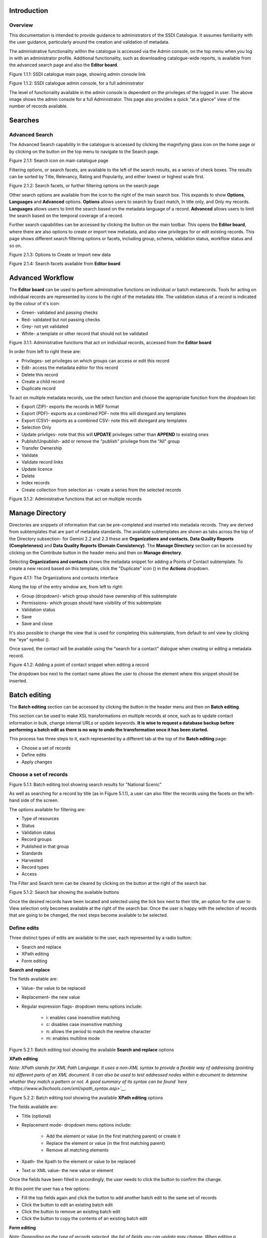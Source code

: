 
Introduction
============

Overview
--------

This documentation is intended to provide guidance to administrators of the SSDI Catalogue. It assumes familiarity with the user guidance, particularly around the creation and validation of metadata.

The administrative functionality within the catalogue is accessed via the Admin console, on the top menu when you log in with an administrator profile. Additional functionality, such as  downloading catalogue-wide reports, is available from the advanced search page and also the **Editor board**.

|image0|

Figure 1.1.1: SSDI catalogue main page, showing admin console link

|image1|

Figure 1.1.2: SSDI catalogue admin console, for a full administrator

The level of functionality available in the admin console is dependent on the privileges of the logged in user. The above image shows the admin console for a full Administrator. This page also provides a quick "at a glance" view of the number of records available.

Searches
========

Advanced Search
---------------

The Advanced Search capability in the catalogue is accessed by clicking the magnifying glass icon on the home page or by clicking on the |button_search| button on the top menu to navigate to the Search page. 

|image-1|

Figure 2.1.1: Search icon on main catalogue page

Filtering options, or search facets, are available to the left of the search results, as a series of check boxes. The results can be sorted by Title, Relevancy, Rating and Popularity, and either lowest or highest scale first.

|image-2|

Figure 2.1.2: Search facets, or further filtering options on the search page

Other search options are available from the |button_search_advanced| icon to the right of the main search box. This expands to show **Options**, **Languages** and **Advanced** 
options. **Options** allows users to search by Exact match, In title only, and Only my records. **Languages** allows users to limit the search based 
on the metadata language of a record. **Advanced** allows users to limit the search based on the temporal coverage of a record.

Further search capabilities can be accessed by clicking the |button_contribute| button on the main toolbar. This opens the **Editor board**, where there are also options to create or import new metadata, and also view privileges for or edit existing records. This page shows different search filtering options or facets, including group, schema, validation status, workflow status and so on.

|image-3|

Figure 2.1.3: Options to Create or Import new data

|image-4|

Figure 2.1.4: Search facets available from **Editor board**

Advanced Workflow
=================

The **Editor board** can be used to perform administrative functions on individual or batch metarecords. Tools for acting on individual records are represented by icons to the right of the metadata title. The validation status of a record is indicated by the colour of it's icon:

* Green- validated and passing checks
* Red- validated but not passing checks
* Grey- not yet validated
* White- a template or other record that should not be validated

|image-5|

Figure 3.1.1: Administrative functions that act on individual records, accessed from the **Editor board**

In order from left to right these are:

* Privileges- set privileges on which groups can access or edit this record
* Edit- access the metadata editor for this record
* Delete this record
* Create a child record
* Duplicate record

To act on multiple metadata records, use the select function and choose the appropriate function from the dropdown list:

* Export (ZIP)- exports the records in MEF format
* Export (PDF)- exports as a combined PDF- note this will disregard any templates
* Export (CSV)- exports as a combined CSV- note this will disregard any templates
* Selection Only
* Update privilges- note that this will **UPDATE** privileges rather than **APPEND** to existing ones
* Publish/Unpublish- add or remove the "publish" privilege from the "All" group
* Transfer Ownership
* Validate
* Validate record links
* Update licence
* Delete
* Index records
* Create collection from selection as - create a series from the selected records

|image-6|

Figure 3.1.2: Administrative functions that act on multiple records

Manage Directory
================

Directories are snippets of information that can be pre-completed and inserted into metadata records. 
They are derived from subtemplates that are part of metadata standards. The available subtemplates are shown as tabs across the top of the Directory subsection- for Gemini 2.2 and 2.3 these are 
**Organizations and contacts**, **Data Quality Reports (Completeness)** and **Data Quality Reports (Domain Consistency)**. 
The **Manage Directory** section can be accessed by clicking on the Contribute button in the header menu and then on **Manage directory**.

Selecting **Organizations and contacts** shows the metadata snippet for adding a Points of Contact subtemplate. To create a new record based on this template, click the "Duplicate" icon (|image14c|) in the **Actions** dropdown.

|image14a|

Figure 4.1.1: The Organizations and contacts interface

Along the top of the entry window are, from left to right:

* Group (dropdown)- which group should have ownership of this subtemplate
* Permissions- which groups should have visibility of this subtemplate
* Validation status
* Save
* Save and close

It's also possible to change the view that is used for completing this subtemplate, from default to xml view by clicking the "eye" symbol (|image14d|).

Once saved, the contact will be available using the "search for a contact" dialogue when creating or editng a metadata record.

|image14b|

Figure 4.1.2: Adding a point of contact snippet when editing a record

The dropdown box next to the contact name allows the user to choose the element where this snippet should be inserted.

Batch editing
=============

The **Batch editing** section can be accessed by clicking the |button_contribute| button in the header menu and then on **Batch editing**.

This section can be used to make XSL transformations on multiple records at once, such as to update contact information in bulk, change internal URLs or update keywords. 
**It is wise to request a database backup before performing a batch edit as there is no way to undo the transformation once it has been started.**

This process has three steps to it, each represented by a different tab at the top of the **Batch editing** page:

* Choose a set of records
* Define edits
* Apply changes

Choose a set of records
-----------------------

|image-7|
Figure 5.1.1: Batch editing tool showing search results for "National Scenic"

As well as searching for a record by title (as in Figure 5.1.1), a user can also filter the records using the facets on the left-hand side of the screen. 

The options available for filtering are:

* Type of resources
* Status
* Validation status
* Record groups
* Published in that group
* Standards
* Harvested
* Record types
* Access

The Filter and Search term can be cleared by clicking on the |button_clear| button at the right of the search bar.

|image-7a|
Figure 5.1.2: Search bar showing the available buttons

Once the desired records have been located and selected using the tick box next to their title, an option for the user to View selection only becomes available at the right of the search bar.
Once the user is happy with the selection of records that are going to be changed, the next steps become available to be selected.

Define edits
------------

Three distinct types of edits are available to the user, each represented by a radio button:

* Search and replace
* XPath editing
* Form editing

**Search and replace**

The fields available are:

* Value- the value to be replaced
* Replacement- the new value
* Regular expression flags- dropdown menu options include:

	* i: enables case insensitive matching
	* c: disables case insensitive matching
	* n: allows the period to match the newline character
	* m: enables multiline mode

|image-7b|
Figure 5.2.1: Batch editing tool showing the available **Search and replace** options

**XPath editing**

*Note: XPath stands for XML Path Language. It uses a non-XML syntax to provide a flexible way of addressing (pointing to) different parts of an XML document. 
It can also be used to test addressed nodes within a document to determine whether they match a pattern or not. 
A good summary of its syntax can be found `here <https://www.w3schools.com/xml/xpath_syntax.asp>`__.*

|image-7c|
Figure 5.2.2: Batch editing tool showing the available **XPath editing** options

The fields available are:

* Title (optional)
* Replacement mode- dropdown menu options include:

	* Add the element or value (in the first matching parent) or create it
	* Replace the element or value (in the first matching parent)
	* Remove all matching elements
	
* Xpath- the Xpath to the element or value to be replaced
* Text or XML value- the new value or element

Once the fields have been filled in accordingly, the user needs to click the |button_edit_plus| button to confirm the change.

At this point the user has a few options:

* Fill the top fields again and click the |button_edit_plus| button to add another batch edit to the same set of records
* Click the |button_contribute_pencil| button to edit an existing batch edit
* Click the |button_contribute_delete| button to remove an existing batch edit
* Click the |button_batch_copy| button to copy the contents of an existing batch edit

**Form editing**

*Note: Depending on the type of records selected, the list of fields you can update may change. When editing a mandatory field like the title, the field is updated. When editing a field which can contain multiple values, a new value is added.*

Each of the sections can be expanded to show the available fields to edit and a new value can be inserted in the relevant fields.

There is also the option to reset all the changes, by clicking on the |button_batch_reset| button at the bottom of the page.

|image-7d|
Figure 5.2.3: Batch editing tool showing an example of an expanded section and the Reset changes button

Apply changes
-------------

Once the user is happy with the set of records that will be changed and the modifications that will be applied, they can navigate to the last step - applying the changes.

This tab shows a summary of the changes that will be applied, as well as a list of records that will be changed and an option to “Update the modification date in the metadata document“.

Once the |button_batch_save| button has been clicked the changes will be applied and can't be reverted!

A report will be displayed showing the number of records processed and any errors or issues.

|image-7e|
Figure 5.3.1: Batch editing tool showing the “Apply changes“ tab after changes have been applied

Metadata and Templates
======================

The Metadata and Templates button provides access to four subsections, as shown in the image below:

|image2|

Figure 6.1.1: Metadata and Templates subsections

Metadata and Templates
----------------------

This shows the metadata standards or profiles loaded onto the system. Selecting one or more of the standards activates the options to Load templates and Load samples for the selected standards. 

**Note that the templates have been already loaded for iso19139.gemini22**

Standards
---------

This shows information on the standards currently loaded in the catalog.

In GeoNetwork 4.2.x it is no longer possible to add new metadata standards via the user interface. To load a new standard, please contact the catalog administrator.

Formatter
---------

**Advanced**

This allows advanced administrators/system maintainers to customise how metadata is displayed within Geonetwork. For further information on this topic see the Geonetwork help documentation at http://geonetwork-opensource.org/manuals/trunk/eng/users/customizing-application/creating-custom-view.html?highlight=formatter

Validation
----------

**Advanced**

This section allows advanced administrators/system maintainers to see which schematron rules are in place for specific schemas and to edit them as required. **It is not recommended that changes are made in this section as it will impact on how records are validated**. 

Metadata Identifier Templates
-----------------------------

**Advanced**

By default this functionality is disabled in the admin settings, and identifiers are generated automatically by geonetwork when a record is created or imported. When enabled in the admin settings, this section allows the customisation of the identifier. The default is a randon UUID string, but identifier templates allow a pre-configured format with a template for rendering any user-generated elements. For example:

* scot.gov::{IDCODE} would render the IDCODE as an element to be completed during metadata creation
* scot.gov::{SLA}:{ID} would render both SLA and ID as elements to be completed during metadata creation

When this setting is enabled, additional options are available when creating a record from a template. When importing records, the existing file identifier element is used as the UUID. An error is triggered if this is not unique in the catalogue.

Harvesting
==========

Harvesting allows you to consume metadata from external services on a scheduled basis. The **Catalog harvesters** section has three subsections, as shown in the image below. It also shows any existing harvester nodes set up on the system, and their current status (running or paused). 

|image3|

Figure 7.1.1: Catalog harvesters section

Catalog Harvesters
------------------

From this section you can see the list of available harvesting nodes, and clone an existing node or add a new one. You can also view and edit the settings of each harvester, see a harvester's history and a summary of the metadata records harvested by each node.

To add a new harvester node, either clone an existing one by selecting it from the dropdown Clone list in the above image, or click the "Harvest from" button to access the dropdown list of harvester types. The configuration options available will depend on the type of node selected. 

**Settings**

|image4|

Figure 7.2.1: Common harvester node configuration options, top half of screen

|image5|

Figure 7.2.2: Common harvester node configuration options, bottom half of screen

Common configuration options are:

* Node name and logo: a unique name and optional logo for this harvesting node
* Group: The group that the harvester should belong to
* User: The user that owns the harvested records
* Schedule: Should the harvester run repeatedly to a schedule or just run the once
* Delete: delete this harvester node **and all related records**
* Remove records: delete records but leave harvester in place
* Save: save changes to harvester configuration
* Harvest: run this harvest
* Action on UUID collision: what action should be taken if the same UUID is present on a record collected by another method. This has the following options:
	* Skip record (default)
	* Overwrite record
	* Create new UUID
* License Type: set the licence under which the harvested records should be added
* Validate records before import: Invalid records will be rejected. Validation is based on the standard validation (ie. XSD, Schematrons). This has the following options:
	* Accept all metadata without validation (this option will import all records regardless of validity)
	* Accept metadata that are XSD valid (this option will cause the harvest to fail on the first invalid record)
	* Accept metadata that are XSD and Schematron valid (this option will cause the harvest to fail on the first invalid record)

For information on the configuration options for the different harvester node types, see the Geonetwork documentation at http://geonetwork-opensource.org/manuals/trunk/eng/users/user-guide/harvesting/index.html

**Harvester history**

This subsection shows a history of each harvest and the number of records harvested each time the node ran.

**Metadata records**

This subsection displays a summary of the records. The harvested records can be filtered by Available in, Type of resources, Keywords and Indexing errors.

|image5a|

Figure 7.3.3: Harvested records filters, top half of the screen

|image5b|

Figure 7.3.4: Harvested records filters, bottom half of the screen

The filter facets can be expanded by clicking on the |hide_harvester_facets_button| or collapsed by clicking on the |show_harvester_facets_button| at the top right corner of the summary box.

A list of the filtered records can be reviewed in the harvested records subsection and filters can be cleared by clicking on the |remove_harvester_filter_button|.

Filtered records can be removed in bulk by clicking the |remove_harvester_records| button.

*Note: this will permanently delete the records from the catalog.*

Harvester Reports
-----------------

This section allows you to see the harvester history for all nodes and export the results as a CSV file.

|image6|

Figure 7.4.1: Exporting harvest history as a CSV

Feature Harvesters
------------------

Here are listed the ongoing and finished jobs for indexing features from remote WFS services. Once indexed, features can then be filtered according to their attributes and the filter applied to the original map layer.

|image6a|

Figure 7.5.1: WFS Indexing Dashboard

To add a new WFS harvester click the |add_wfs_harvester_button| button at the top right of the page.

|image6b|

Figure 7.5.2: Adding a WFS harvester

Statistics and Status
=====================

This section provides a range of metrics and information on the health of the Geonetwork installation and the activity on it. It is split into several subsections.

Status
------

This subsection should be the first port of call if there are any problems with the catalog. If the catalog is under a low load and is performing optimally then the status page should look like the one below:

|image7|

Figure 8.1.1: Status page showing catalog performing optimally

|image7a|

Figure 8.1.2: Status page showing error, with detailed error message accessed by clicking on red link

*Report any errors shown here to Astun Technology.*

The metrics links provide advanced information on the status of the system and should not generally be needed. The Activity "Export (zip)" provides a log file from the server. 
This may be requested by Astun Technology support staff. This download could be large and may take some time. The Thread Status link provides advanced information on the java installation, and should not generally be needed.

More detailed metadata indexing errors can be seen on the right hand side of the screen (if there are any). These can be filtered by Error types, Harvested, Indexing errors and Indexing warnings. 
Filtering by one or more of these criteria will produce a list with the affected records in the bottom half of the page. The filter can be removed by clicking |remove_status_filter_button| in the search bar.

|image7b|

Figure 8.1.3: Status page showing metadata with indexing errors

Record Links Analysis
---------------------

This subsection provides a list of all record links analyzed.

|image-9|

Figure 8.2.1: Record links analysis page

At the top right of the page there are the following options:

* Analyze all records
* Remove all- *this will permanently remove all links and status history* (a confirmation prompt will be displayed)
* Download (CSV)

The links can be filtered by Group, Published in that group (only published records in a group) and Choose a selection (Editor board or Search app selection)

The links can also be sorted by the following criteria (in order from left to right):

* Valid / Invalid / Unknown status first
* URL- a specific URL can be typed or pasted in the search box. Alternatively the links can be sorted alphabetically.
* Last check
* Status
* Associated records- a specific UUID can be typed or pasted in the search bo.x

Links can be tested all at once (by clicking the |analyze_records_button| button at the top right)
or individually (by clicking the |test_link_button| button at the end of the record's row).


Information
-----------

This subsection provides information on the Geonetwork installation on the server. This section is for advanced administrator/system maintainer use.

It comprises the following sections:

* Catalog information- where the files and folders are located on the server
* Database- the connection status and connection string for connecting to the database
* System information- the version of java in use and the amount of memory being consumed
* Index- information about the configuration of the search index

Versioning
----------

If metadata versioning is enabled on the server, which it is not, by default, then this section provides information about this process. This section is for advanced administrator/system maintainer use only.

Content Statistics
------------------

This subsection provides more information on content searches. The following options are available, for export as CSV:

* Catalog content statistics, such as the number of harvested records, total number of records, number of public records and so on
* Metadata records popularity, showing the most popular records searched for (clicking the blue eye icon to the right of a record will take you to it)
* Best Rated, showing the most highly rated records (if local star ratings are being used)
* Record statistics, this is a dropdown list with a number of available metrics, for example (but not limited to):
	* Year
	* Format
	* INSPIRE theme(s)
	* Contact for the resource

|image11|

Figure 8.3.1: Catalog content statistics and Most popular records

* A number of pie charts, showing the following metrics, where hovering over a slice will provide the actual number of records:
	* Category
	* Owner
	* Workflow Status
	* Validation Status

|image12|

Figure 8.3.2: Record statistics by Year

Validation
----------

Search Statistics
-----------------

This is an extensive subsection showing the following, all additionally available for export as CSV:

* Search statistics, such as the number of catalogue views by day or month
* Statistics for the CSW endpoint
* Number of searches by timeperiod and type, shown as a graph
* Types of services for which a search is triggered, such as export to MEF, RDF, keyword search in portal, shown as a Pie Chart
* IP address for each search
* Search fields and terms
	* This allows the choice of the type of search, which then displays the criteria used and the number of searches
	* Clicking on a criteria shows the breakdown of number of searches per term for that criteria
	* For example, to see a breakdown of search keywords, choose "Search" from the dropdown box and then click the "Keyword" link in the list below (see Figure 4.2.3)

|image8|

|image9|

|image10|

Figures 8.4.1/2/3: Various elements of the search statistics interface

Reports
=======

This section contains various downloadable reports on user activity in the catalog. Each provide the option to choose a date range, and the option to filter by group. The resulting reports are available for download as a CSV. The following reports are available:

* Updated metadata- can be used to find records that have been, or not been, updated within a specific timeframe
* Internal metadata- can be used to find records that are only available within their group
* Metadata file uploads- shows records for which data has been attached (not used within SSDI)
* Metadata file downloads- shows records for which data has been downloaded (not used within SSDI)
* Users access- shows user names, emails and last login dates

|image13|

Figure 9.1.1: The reporting section

Classification Systems
======================

This section provides access to the Thesauri and other Categories used within the catalog. It is split into two subsections.

Thesaurus
---------

Thesauri in SKOS format (XML or RDF extensions) can be managed or added here. It is also possible to interrogate the existing thesauri loaded into the catalog. 

|image14|

Figure 10.1.1: The thesaurus subsection showing the customised Scottish Regions thesaurus

Selecting a thesaurus from the list provides further information about it. **The settings here should not be changed as they will affect the working of the catalog.** 

It is possible to add additional thesauri by clicking the "Add thesaurus" link. The options are as follows:

* From registry
* From local file - upload a thesaurus in SKOS format (XML or RDF extensions) from your local hard drive
* From URL - provide a link to a compatible thesaurus online
* New thesaurus - build one from scratch in Geonetwork

Categories
----------

This subsection lists the categories that records can be added to, and provides the option to add new categories or delete existing ones.

|image15|

Figure 10.2.1: Category list

Selecting a category from the list brings up a dialogue where it's display name can be edited in each of the languages enabled in the catalogue, along with the options to save changes or delete the category.

|image16|

Figure 10.2.2: Selecting a category and displaying additional options

To add a new category, click the "New category" button shown in Figure 10.2.1 above. Add an unique name for the category and save it. 
To change it's display name in any of the available languages, select it from the category list and edit as shown in Figure 10.2.2 above.

|image17|

Figure 10.2.3: Adding a new category dialogue window

Users and groups
================

This section is where existing users and groups are managed, and new ones are added. There are two subsections, described below.

Manage groups
-------------

This subsection allows you to list and edit the existing groups in the catalog, and add new ones. Groups are listed on the left, and selecting a group brings up additional options, shown below, with the option to save any changes or delete this group.

|image19|

Figure 11.1.1: The groups list and top half of the groups editing interface

|image20|

Figure 11.1.2: The middle section of the groups editing interface

|image21|

Figure 11.1.3: The lower section of the groups editing interface (intermediate section on translations for this group name not shown)

To add a new group, click the blue "New group" button below the list. This brings up the same dialogue shown in figures 11.1.1-11.1.3.

Manage Users
------------

This subsection allows you to list and edit the existing users in the catalogue, and add new ones. Users are listed on the left, and selecting a user brings up additional options, shown below, with the option to save any changes or delete this user. For exsiting users there is also the option to reset the password.

The settings for editing or creating a user are as follows:

* Enable (default is yes)- allow this user to log in, or not
* User name (mandatory)- the name the user should use to log in
* Password (mandatory, not shown for existing users)
* Name (mandatory)
* Surname (mandatory)
* Email (mandatory)
* Organisation (optional)
* Address fields (optional)
* Select user groups per profile fields:
	* Is an administrator (default is no)- if checked the user will be a full administrator for the whole catalogue with full access to all functionality for all groups
	* Profiles per group- if not a full administrator then the user needs to be assigned at least one role or profile within the catalogue. Note that a user can be part of multiple groups and have different profiles per group
		* Registered User: can download protected data
		* Editor: has rights to create/delete/edit metadata within their group
		* Reviewer: has rights to authorise publication of metadata within their own group
		* User administrator: has rights to administer users, and create/delete/edit metadata within their group
* Records owned by this user (if any)

|image22|

Figure 11.2.1: The users list and top section of user editing interface

|image23|

Figure 11.2.2: The middle section of the user editing interface

|image24|

Figure 11.2.3: The lower section of the user editing interface

Settings
========

**This section should be used only by advanced administrators and system maintainers**. This section is where the main configuration of for the installation is set up. 
It contains a number of subsections, as described below, but in general settings should only be changed by experienced staff as they can have an adverse effect on the running of the site.

Settings
--------

The settings subsection provides access to the main configuration for the installation. 

|image25|

Figure 12.1.1: The settings panel


The various elements are described in detail in the Geonetwork documentation at http://geonetwork-opensource.org/manuals/trunk/eng/users/administrator-guide/configuring-the-catalog/index.html so not all elements are described below, but there are some sections that may be useful:

* Log levels- there are two of these, accessed via dropdown lists. The first is at the top of the settings panel, next to the "Save settings" button. The second is in the Catalog server subsection. The default for both is "Production" and this level should only be changed if increased logging is specifically requested. In that case, change to "Dev" and save settings, but remember to set it back to "Production" for normal use!
* Catalog description- the Catalog name and Organisation are used throughout the catalogue and can be changed as required
	* Organization- this is also used throughout the catalog and can be changed as required
* Catalog- shows the version of Geonetwork in use
* Catalog server- shows the URL and protocol (http or https) being used. **Changing these values will trigger a change to internal URLs within the metadata records**
* Metadata Search Results- limits how many records can be selected in a single operation. **Increasing this value may have a negative impact on the performance of the server**
* Catalog Service for the Web (CSW)- should this be enabled (default is yes). **Note that there is a known issue where the option to set a contact to be used for GetCapabilities does not work. This is being investigated, and can be set elsewhere**. In general the default settings for this section should be used.
* User self-registration- if this option is set (default is no) then visitors to the catalogue can register as users (with the Registered User profile)
* User feedback- deprecated in version 3.0.0 onwards
* Search statistics- if enabled (default is yes) then Geonetwork will save statistics on searches in the database
* INSPIRE Directive configuration- this section enables INSPIRE options in the CSW response from the catalogue and enables the INSPIRE search options in the advanced search panel. 
* Harvesters- allow editing on harvested records- if this is set (default is no) then records harvested from a remote location can be edited. **Note that, if set, any changes would be overwritten by subsequent harvests**
* Harvester- this section contains settings to alert if a harvest has succeeded or failed. It is not configured by default
* Metadata configuration- this section contains settings on which views are available, which is the default, and whether group logos should be used for records. The default values are generally sufficient
* Metadata workflow- this section includes sections on the publication of invalid metadata. If the publication of invalid metadata is disabled, it is also possible to automatically set the status of invalid records to unpublished, and to force validation when a metadata record is saved.

The remaining settings are generally only configured on installation and should only be changed by experienced administrators or system maintainers. 

Logo
----

This subsection is where logos are uploaded and/or deleted, and where the main catalog logo is set. New logos can be uploaded using the green "Choose or drop images here" button, and the current catalog logo is shown on the left. For logos that have been uploaded, there are options (icons, from left to right) to set as the catalog logo, set as the favicon, or delete.

|image26|

Figure 12.2.1: The logo configuration interface

Sources
-------

This subsection is only used when a number of different sources are used for loading the data, such as harvesting nodes.

CSW
---

This subsection provides more detailed options for configuring the CSW service for the catalogue. In general the default options are sufficient.

The Contact setting allows the choice of a user within the catalogue to populate the contact information in the CSW GetCapabilities request. **A specific user "Metadata Contact", has been set up for this purpose.**

The CSW Service information setting allows the configuration of some of the GetCapabilities elements, such as the Title, Abstract and so on. Fields are selected using a dropdown list, the language is chosen (default is English), and then the Value for the given setting can be added.

|image27|

Figure 12.3.1: The CSW settings interface

Virtual CSW
-----------

This subsection allows the configuration of Virtual CSW endpoints. These allow for different CSW URLs to be used within the catalogue, such as for different groups or metadata categories. 

To configure a new Virtual CSW endpoint, click the blue "New Virtual CSW" button and then configure the following settings:

* Name- This will be used as the URL endpoint for the virtual CSW. **This must begin with csw-**
* Description
* Filters/Query- the filter that should be used to decide on the records that should be published under this endpoint. Choose from the dropdown list, or use the advanced query option. The figure below shows an example endpoint for records belonging to the Aberdeen group

|image28|

Figure 12.4.1: Virtual CSW endpoint set up for Aberdeen group

Once a virtual endpoint has been saved, it's capabilities can be checked using the link shown below in figure 12.5.1

**Note that the default contact information, as configured in the CSW subsection, will be used for the GetCapabilities request**

CSW test
--------

This subsection allows you to test various CSW requests on the standard endpoints or any virtual endpoints configured. 
The endpoints are displayed as radio boxes and the available requests are accessible from a dropdown list. 
Where it is necessary to adjust a parameter, such as a search term or record ID, this can be done in the XML section. To run the request click the green "Send CSW request" button. The response will appear below.

|image29|

Figure 12.5.1: Results of CSW "GetRecordById" request to the standard catalogue CSW endpoint, for record with ID 9d31b891-b896-49f8-bcea-9787f79dd5f8


Map servers
-----------

This subsection allows you to set up the catalogue as an OGC publisher for WMS/WFS/WCS. In order to configure this section a Geoserver or Mapserver instance must be installed on the server. **Not currently implemented in this installation.**

Tools
=====

This section contains some tools that can be run when maintenance is needed on the server. The subsections are as follows:

Catalogue admin tools
---------------------

In general it is not necessary to run these tools unless transferring a large number of metadata records, changing the catalog's appearance, or if unexpected search results are reported. The tools are as follows:

* Reindex records- if changes have been made to the database. **Note: While rebuilding index, the search may return incomplete results and the CSW GetRecords operation is disabled**
* Delete index and reindex
* Commit index changes- use only if indexing task is hanging
* Delete and create data index- completely remove the index containing data and recreate it
* Clear XLink cache- if directories are added or changes have been made to the catalog that would affect the structure of xlinks (such as to the URL or protocol), clear the cache
* Clear Formatter cache- if changes have been made to the catalog's display (schematron views, or text strings), clear the cache
* Clear JS & CSS cache- if changes have been made to the catalog's JS or CSS, clear the cache
* Clear translation packs cache- if changes have been made to the catalog's JSON translation files of the Javascript application in catalog/locale, database translations or schema JSON translations, clear the cache 
* API doc & test- documentation and testing page for the GeoNetwork API

|image30|

Figure 13.1.1: The index admin interface

Transfer ownership
------------------

This subsection allows you to change the owner (user) of a set of records. Choose the user from the dropdown list, noting that this list contains only users with profiles of editor and above.

The "Target group and editor" dropdown list will then show all users with editor profile and above, and additionally full administrators for the catalog. Select the appropriate editor and then click the blue "Transfer" button.

|image32|

Figure 13.2.1: The transfer ownership interface, configured for transferring records currently owned by the Fife Council user to the Admin user.

**Note that changing the ownership of a record applies only to users and does not affect group privileges.** This tool is also available in the Search panel and the Editor board as one of the available actions for selected results.

Editing online documentation
============================

The source for the online documentation is written in ReStructuredText (rst) syntax and stored in a public repository on GitHub at https://github.com/AstunTechnology/ssdidocs. Every time this source documentation is updated, it is regenerated into html by ReadTheDocs and the generated version is available at http://scottish-sdi-metadata-portal.readthedocs.io/.

There are two sections to the documentation at present, represented by two separate rst files:

* User guidance https://github.com/AstunTechnology/ssdidocs/blob/master/docs/ssdi_guidance.rst
* Admin guidance https://github.com/AstunTechnology/ssdidocs/blob/master/docs/ssdi_adminguidance.rst

Editing the documentation will require a GitHub account.

ReStructured Text Syntax
------------------------

**ReStructured Text documents should be written in a text editor rather than a word processing application**

A guide to syntax can be found at http://docutils.sourceforge.net/docs/user/rst/quickref.html

An online editor and previewer can be found at http://rst.ninjs.org/

Edit on github
--------------

The documentation can be edited online by either clicking the "Edit on GitHub" link, or navigating to the URLs given above. Note that the procedure outlined here seems complicated but in most cases it's a button-pressing exercise.

Click the edit icon for the document you wish to edit.

|image33|

Figure 14.1.1.: Editing in GitHub

The editing interface has two tabs, one for editing and one for previewing changes. You can use shortcuts like ctrl-f to find text in the document that you wish to change. Check your changes using the preview tab, and then in the "Propose file change" section briefly outline your change. 

|image34|

Figure 14.1.2: Detailing your changes

Click the green "Propose change" button and then in the following window, quickly review your changes and then click the green "Create pull request" button.

|image35|

Figure 14.1.3: Reviewing the pull request 

|image36|

Figure 14.1.4: Creating the pull request

In the following window, if necessary expand on your explanation of the changes and then click the green "Create pull request" button.

The final window provides one further opportunity to make comments about your changes, but there is no requirement to do so. An email is sent to the owner of the repository, who will review the changes you have made and accept or reject them. If the change is accepted you will be notified by email but need take no further action- the new documentation will be automatically updated and pushed to ReadTheDocs. If the change is rejected for some reason then you will be notified of the reason why and the pull request will be closed without your changes being accepted.

**Note that you will not be able to add new images using this method, you'll need to edit locally (or provide Astun with the images).**

Editing locally
---------------

Editing the files locally requires the installation of a Git client on your local computer. Details on installation and configuring git are beyond the scope of this document, but downloads and instructions for windows can be found at https://git-for-windows.github.io/.

You will need a GitHub account to edit files locally.

Advanced Troubleshooting
========================

Changes to stylesheets and layout configuration occasionally require the GeoNetwork cache to be rebuilt. This may result in partially displayed or completely blank pages. If the "Clear Formatter Cache" tool in the Admin Console does not resolve the issue, or is not reachable, then running the following two services will resolve the problem. You will need to reload the problematic page once you have run these two services.

* Reload Model: https://www.spatialdata.gov.scot/geonetwork/static/wroAPI/reloadModel
* Reload Cache: https://www.spatialdata.gov.scot/geonetwork/static/wroAPI/reloadCache

Note that the services don't return a result, just a blank page. Note also that the pages will take a long time to load after these services have been run, as the cache is being completely rebuilt.


.. |image0| image:: media/adminimage01.png
.. |image1| image:: media/adminimage02.png
.. |image2| image:: media/adminimage03.png
.. |image3| image:: media/adminimage04.png
.. |image4| image:: media/adminimage05.png
.. |image5| image:: media/adminimage06.png
.. |image6| image:: media/adminimage07.png
.. |image7| image:: media/adminimage08.png
.. |image7a| image:: media/adminimage08a.png
.. |image8| image:: media/adminimage09.png
.. |image9| image:: media/adminimage10.png
.. |image10| image:: media/adminimage11.png
.. |image11| image:: media/adminimage12.png
.. |image12| image:: media/adminimage13.png
.. |image13| image:: media/adminimage14.png
.. |image14| image:: media/adminimage15.png
.. |image14a| image:: media/adminimage15a.png
.. |image14b| image:: media/adminimage15b.png
.. |image14c| image:: media/adminimage15c.png
.. |image14d| image:: media/adminimage15d.png
.. |image-1| image:: media/adminimage-1.png
.. |image-2| image:: media/adminimage-2.png
.. |image-3| image:: media/adminimage-3.png
.. |image-4| image:: media/adminimage-4.png
.. |image-5| image:: media/adminimage-5.png
.. |image-6| image:: media/adminimage-6.png
.. |image-7| image:: media/adminimage-7.png
.. |image-7a| image:: media/adminimage-7a.png
.. |image-7b| image:: media/adminimage-7b.png
.. |image-7c| image:: media/adminimage-7c.png
.. |image-7d| image:: media/adminimage-7d.png
.. |image-7e| image:: media/adminimage-7e.png
.. |image15| image:: media/adminimage16.png
.. |image16| image:: media/adminimage17.png
.. |image17| image:: media/adminimage18.png
.. |image19| image:: media/adminimage20.png
.. |image20| image:: media/adminimage21.png
.. |image21| image:: media/adminimage22.png
.. |image22| image:: media/adminimage23.png
.. |image23| image:: media/adminimage24.png
.. |image24| image:: media/adminimage25.png
.. |image25| image:: media/adminimage26.png
.. |image26| image:: media/adminimage27.png
.. |image27| image:: media/adminimage28.png
.. |image28| image:: media/adminimage29.png
.. |image29| image:: media/adminimage30.png
.. |image30| image:: media/adminimage31.png
.. |image31| image:: media/adminimage32.png
.. |image32| image:: media/adminimage33.png
.. |image33| image:: media/adminimage34.png
.. |image34| image:: media/adminimage35.png
.. |image35| image:: media/adminimage36.png
.. |image36| image:: media/adminimage37.png
.. |button_search| image:: media/button_search.png
.. |button_search_advanced| image:: media/button_search_advanced.png	
.. |button_contribute| image:: media/button_contribute.png
.. |button_clear| image:: media/button_clear.png
.. |button_edit_plus| image:: media/button_edit_plus.png
.. |button_contribute_pencil| image:: media/button_contribute_pencil.png
.. |button_contribute_delete| image:: media/button_contribute_delete.png
.. |button_batch_copy| image:: media/button_batch_copy.png
.. |button_batch_reset| image:: media/button_batch_reset.png
.. |button_batch_save| image:: media/button_batch_save.png
